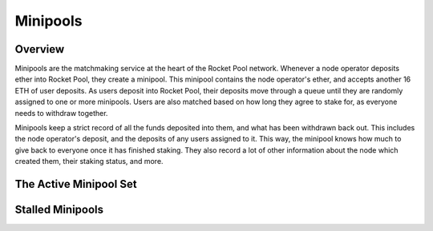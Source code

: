 #########
Minipools
#########


********
Overview
********

Minipools are the matchmaking service at the heart of the Rocket Pool network.
Whenever a node operator deposits ether into Rocket Pool, they create a minipool.
This minipool contains the node operator's ether, and accepts another 16 ETH of user deposits.
As users deposit into Rocket Pool, their deposits move through a queue until they are randomly assigned to one or more minipools.
Users are also matched based on how long they agree to stake for, as everyone needs to withdraw together.

Minipools keep a strict record of all the funds deposited into them, and what has been withdrawn back out.
This includes the node operator's deposit, and the deposits of any users assigned to it.
This way, the minipool knows how much to give back to everyone once it has finished staking.
They also record a lot of other information about the node which created them, their staking status, and more.


***********************
The Active Minipool Set
***********************

*****************
Stalled Minipools
*****************
